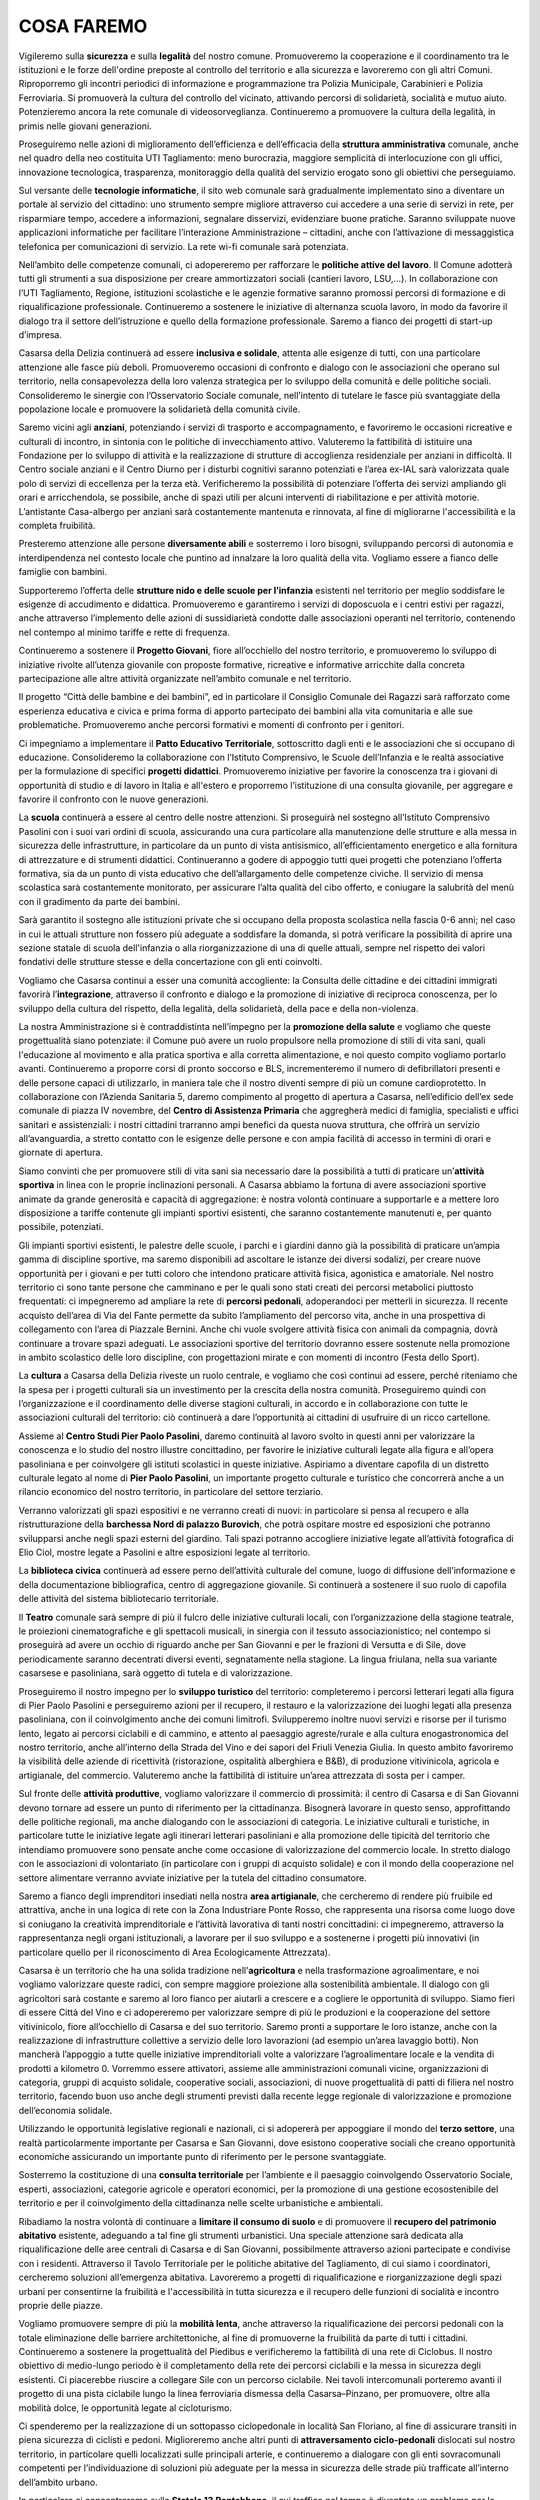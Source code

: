 
.. _h7403a14c52716e247412b25683b6b:

COSA FAREMO
###########

Vigileremo sulla \ |STYLE0|\  e sulla \ |STYLE1|\  del nostro comune. Promuoveremo la cooperazione e il coordinamento tra le istituzioni e le forze dell'ordine preposte al controllo del territorio e alla sicurezza e lavoreremo con gli altri Comuni. Riproporremo gli incontri periodici di informazione e programmazione tra Polizia Municipale, Carabinieri e Polizia Ferroviaria. Si promuoverà la cultura del controllo del vicinato, attivando percorsi di solidarietà, socialità e mutuo aiuto. Potenzieremo ancora la rete comunale di videosorveglianza. Continueremo a promuovere la cultura della legalità, in primis nelle giovani generazioni.

Proseguiremo nelle azioni di miglioramento dell’efficienza e dell’efficacia della \ |STYLE2|\  comunale, anche nel quadro della neo costituita UTI Tagliamento: meno burocrazia, maggiore semplicità di interlocuzione con gli uffici, innovazione tecnologica, trasparenza, monitoraggio della qualità del servizio erogato sono gli obiettivi che perseguiamo.

Sul versante delle \ |STYLE3|\ , il sito web comunale sarà gradualmente implementato sino a diventare un portale al servizio del cittadino: uno strumento sempre migliore attraverso cui accedere a una serie di servizi in rete, per risparmiare tempo, accedere a informazioni, segnalare disservizi, evidenziare buone pratiche. Saranno sviluppate nuove applicazioni informatiche per facilitare l’interazione Amministrazione – cittadini, anche con l’attivazione di messaggistica telefonica per comunicazioni di servizio. La rete wi-fi comunale sarà potenziata.

Nell’ambito delle competenze comunali, ci adopereremo per rafforzare le \ |STYLE4|\ . Il Comune adotterà tutti gli strumenti a sua disposizione per creare ammortizzatori sociali (cantieri lavoro, LSU,…). In collaborazione con l’UTI Tagliamento, Regione, istituzioni scolastiche e le agenzie formative saranno promossi percorsi di formazione e di riqualificazione professionale. Continueremo a sostenere le iniziative di alternanza scuola lavoro, in modo da favorire il dialogo tra il settore dell’istruzione e quello della formazione professionale. Saremo a fianco dei progetti di start-up d’impresa.

Casarsa della Delizia continuerà ad essere \ |STYLE5|\ , attenta alle esigenze di tutti, con una particolare attenzione alle fasce più deboli. Promuoveremo occasioni di confronto e dialogo con le associazioni che operano sul territorio, nella consapevolezza della loro valenza strategica per lo sviluppo della comunità e delle politiche sociali. Consolideremo le sinergie con l’Osservatorio Sociale comunale, nell’intento di tutelare le fasce più svantaggiate della popolazione locale e promuovere la solidarietà della comunità civile. 

Saremo vicini agli \ |STYLE6|\ , potenziando i servizi di trasporto e accompagnamento, e favoriremo le occasioni ricreative e culturali di incontro, in sintonia con le politiche di invecchiamento attivo. Valuteremo la fattibilità di istituire una Fondazione per lo sviluppo di attività e la realizzazione di strutture di accoglienza residenziale per anziani in difficoltà. Il Centro sociale anziani e il Centro Diurno per i disturbi cognitivi saranno potenziati e l’area ex-IAL sarà valorizzata quale polo di servizi di eccellenza per la terza età. Verificheremo la possibilità di potenziare l’offerta dei servizi ampliando gli orari e arricchendola, se possibile, anche di spazi utili per alcuni interventi di riabilitazione e per attività motorie. L’antistante Casa-albergo per anziani sarà costantemente mantenuta e rinnovata, al fine di migliorarne l'accessibilità e la completa fruibilità.

Presteremo attenzione alle persone \ |STYLE7|\  e sosterremo i loro bisogni, sviluppando percorsi di autonomia e interdipendenza nel contesto locale che puntino ad innalzare la loro qualità della vita. Vogliamo essere a fianco delle famiglie con bambini. 

Supporteremo l’offerta delle \ |STYLE8|\  esistenti nel territorio per meglio soddisfare le esigenze di accudimento e didattica. Promuoveremo e garantiremo i servizi di doposcuola e i centri estivi per ragazzi, anche attraverso l’implemento delle azioni di sussidiarietà condotte dalle associazioni operanti nel territorio, contenendo nel contempo al minimo tariffe e rette di frequenza. 

Continueremo a sostenere il \ |STYLE9|\ , fiore all’occhiello del nostro territorio, e promuoveremo lo sviluppo di iniziative rivolte all’utenza giovanile con proposte formative, ricreative e informative arricchite dalla concreta partecipazione alle altre attività organizzate nell’ambito comunale e nel territorio. 

Il progetto “Città delle bambine e dei bambini”, ed in particolare il Consiglio Comunale dei Ragazzi sarà rafforzato come esperienza educativa e civica e prima forma di apporto partecipato dei bambini alla vita comunitaria e alle sue problematiche. Promuoveremo anche percorsi formativi e momenti di confronto per i genitori. 

Ci impegniamo a implementare il \ |STYLE10|\ , sottoscritto dagli enti e le associazioni che si occupano di educazione. Consolideremo la collaborazione con l’Istituto Comprensivo, le Scuole dell’Infanzia e le realtà associative per la formulazione di specifici \ |STYLE11|\ . Promuoveremo iniziative per favorire la conoscenza tra i giovani di opportunità di studio e di lavoro in Italia e all'estero e proporremo l’istituzione di una consulta giovanile, per aggregare e favorire il confronto con le nuove generazioni.

La \ |STYLE12|\  continuerà a essere al centro delle nostre attenzioni. Si proseguirà nel sostegno all’Istituto Comprensivo Pasolini con i suoi vari ordini di scuola, assicurando una cura particolare alla manutenzione delle strutture e alla messa in sicurezza delle infrastrutture, in particolare da un punto di vista antisismico, all’efficientamento energetico e alla fornitura di attrezzature e di strumenti didattici. Continueranno a godere di appoggio tutti quei progetti che potenziano l’offerta formativa, sia da un punto di vista educativo che dell’allargamento delle competenze civiche. Il servizio di mensa scolastica sarà costantemente monitorato, per assicurare l’alta qualità del cibo offerto, e coniugare la salubrità del menù con il gradimento da parte dei bambini.

Sarà garantito il sostegno alle istituzioni private che si occupano della proposta scolastica nella fascia 0-6 anni; nel caso in cui le attuali strutture non fossero più adeguate a soddisfare la domanda, si potrà verificare la possibilità di aprire una sezione statale di scuola dell'infanzia o alla riorganizzazione di una di quelle attuali, sempre nel rispetto dei valori fondativi delle strutture stesse e della concertazione con gli enti coinvolti.

Vogliamo che Casarsa continui a esser una comunità accogliente: la Consulta delle cittadine e dei cittadini immigrati favorirà l’\ |STYLE13|\ , attraverso il confronto e dialogo e la promozione di iniziative di reciproca conoscenza, per lo sviluppo della cultura del rispetto, della legalità, della solidarietà, della pace e della non-violenza.

La nostra Amministrazione si è contraddistinta nell’impegno per la \ |STYLE14|\  e vogliamo che queste progettualità siano potenziate: il Comune può avere un ruolo propulsore nella promozione di stili di vita sani, quali l'educazione al movimento e alla pratica sportiva e alla corretta alimentazione, e noi questo compito vogliamo portarlo avanti. Continueremo a proporre corsi di pronto soccorso e BLS, incrementeremo il numero di defibrillatori presenti e delle persone capaci di utilizzarlo, in maniera tale che il nostro diventi sempre di più un comune cardioprotetto. In collaborazione con l’Azienda Sanitaria 5, daremo compimento al progetto di apertura a Casarsa, nell’edificio dell’ex sede comunale di piazza IV novembre, del \ |STYLE15|\  che aggregherà medici di famiglia, specialisti e uffici sanitari e assistenziali: i nostri cittadini trarranno ampi benefici da questa nuova struttura, che offrirà un servizio all’avanguardia, a stretto contatto con le esigenze delle persone e con ampia facilità di accesso in termini di orari e giornate di apertura.

Siamo convinti che per promuovere stili di vita sani sia necessario dare la possibilità a tutti di praticare un’\ |STYLE16|\  in linea con le proprie inclinazioni personali. A Casarsa abbiamo la fortuna di avere associazioni sportive animate da grande generosità e capacità di aggregazione: è nostra volontà continuare a supportarle e a mettere loro disposizione a tariffe contenute gli impianti sportivi esistenti, che saranno costantemente manutenuti e, per quanto possibile, potenziati.

Gli impianti sportivi esistenti, le palestre delle scuole, i parchi e i giardini danno già la possibilità di praticare un’ampia gamma di discipline sportive, ma saremo disponibili ad ascoltare le istanze dei diversi sodalizi, per creare nuove opportunità per i giovani e per tutti coloro che intendono praticare attività fisica, agonistica e amatoriale. Nel nostro territorio ci sono tante persone che camminano e per le quali sono stati creati dei percorsi metabolici piuttosto frequentati: ci impegneremo ad ampliare la rete di \ |STYLE17|\ , adoperandoci per metterli in sicurezza. Il recente acquisto dell’area di Via del Fante permette da subito l’ampliamento del percorso vita, anche in una prospettiva di collegamento con l’area di Piazzale Bernini. Anche chi vuole svolgere attività fisica con animali da compagnia, dovrà continuare a trovare spazi adeguati. Le associazioni sportive del territorio dovranno essere sostenute nella promozione in ambito scolastico delle loro discipline, con progettazioni mirate e con momenti di incontro (Festa dello Sport).

La \ |STYLE18|\  a Casarsa della Delizia riveste un ruolo centrale, e vogliamo che così continui ad essere, perché riteniamo che la spesa per i progetti culturali sia un investimento per la crescita della nostra comunità. Proseguiremo quindi con l’organizzazione e il coordinamento delle diverse stagioni culturali, in accordo e in collaborazione con tutte le associazioni culturali del territorio: ciò continuerà a dare l’opportunità ai cittadini di usufruire di un ricco cartellone.

Assieme al \ |STYLE19|\ , daremo continuità al lavoro svolto in questi anni per valorizzare la conoscenza e lo studio del nostro illustre concittadino, per favorire le iniziative culturali legate alla figura e all’opera pasoliniana e per coinvolgere gli istituti scolastici in queste iniziative. Aspiriamo a diventare capofila di un distretto culturale legato al nome di \ |STYLE20|\ , un importante progetto culturale e turistico che concorrerà anche a un rilancio economico del nostro territorio, in particolare del settore terziario.

Verranno valorizzati gli spazi espositivi e ne verranno creati di nuovi: in particolare si pensa al recupero e alla ristrutturazione della \ |STYLE21|\ , che potrà ospitare mostre ed esposizioni che potranno svilupparsi anche negli spazi esterni del giardino. Tali spazi potranno accogliere iniziative legate all’attività fotografica di Elio Ciol, mostre legate a Pasolini e altre esposizioni legate al territorio.

La \ |STYLE22|\  continuerà ad essere perno dell’attività culturale del comune, luogo di diffusione dell’informazione e della documentazione bibliografica, centro di aggregazione giovanile. Si continuerà a sostenere il suo ruolo di capofila delle attività del sistema bibliotecario territoriale.

Il \ |STYLE23|\  comunale sarà sempre di più il fulcro delle iniziative culturali locali, con l’organizzazione della stagione teatrale, le proiezioni cinematografiche e gli spettacoli musicali, in sinergia con il tessuto associazionistico; nel contempo si proseguirà ad avere un occhio di riguardo anche per San Giovanni e per le frazioni di Versutta e di Sile, dove periodicamente saranno decentrati diversi eventi, segnatamente nella stagione. La lingua friulana, nella sua variante casarsese e pasoliniana, sarà oggetto di tutela e di valorizzazione. 

Proseguiremo il nostro impegno per lo \ |STYLE24|\  del territorio: completeremo i percorsi letterari legati alla figura di Pier Paolo Pasolini e perseguiremo azioni per il recupero, il restauro e la valorizzazione dei luoghi legati alla presenza pasoliniana, con il coinvolgimento anche dei comuni limitrofi. Svilupperemo inoltre nuovi servizi e risorse per il turismo lento, legato ai percorsi ciclabili e di cammino, e attento al paesaggio agreste/rurale e alla cultura enogastronomica del nostro territorio, anche all’interno della Strada del Vino e dei sapori del Friuli Venezia Giulia. In questo ambito favoriremo la visibilità delle aziende di ricettività (ristorazione, ospitalità alberghiera e B&B), di produzione vitivinicola, agricola e artigianale, del commercio. Valuteremo anche la fattibilità di istituire un’area attrezzata di sosta per i camper. 

Sul fronte delle \ |STYLE25|\ , vogliamo valorizzare il commercio di prossimità: il centro di Casarsa e di San Giovanni devono tornare ad essere un punto di riferimento per la cittadinanza. Bisognerà lavorare in questo senso, approfittando delle politiche regionali, ma anche dialogando con le associazioni di categoria. Le iniziative culturali e turistiche, in particolare tutte le iniziative legate agli itinerari letterari pasoliniani e alla promozione delle tipicità del territorio che intendiamo promuovere sono pensate anche come occasione di valorizzazione del commercio locale. In stretto dialogo con le associazioni di volontariato (in particolare con i gruppi di acquisto solidale) e con il mondo della cooperazione nel settore alimentare verranno avviate iniziative per la tutela del cittadino consumatore.

Saremo a fianco degli imprenditori insediati nella nostra \ |STYLE26|\ , che cercheremo di rendere più fruibile ed attrattiva, anche in una logica di rete con la Zona Industriare Ponte Rosso, che rappresenta una risorsa come luogo dove si coniugano la creatività imprenditoriale e l’attività lavorativa di tanti nostri concittadini: ci impegneremo, attraverso la rappresentanza negli organi istituzionali, a lavorare per il suo sviluppo e a sostenerne i progetti più innovativi (in particolare quello per il riconoscimento di Area Ecologicamente Attrezzata).

Casarsa è un territorio che ha una solida tradizione nell’\ |STYLE27|\  e nella trasformazione agroalimentare, e noi vogliamo valorizzare queste radici, con sempre maggiore proiezione alla sostenibilità ambientale. Il dialogo con gli agricoltori sarà costante e saremo al loro fianco per aiutarli a crescere e a cogliere le opportunità di sviluppo. Siamo fieri di essere Città del Vino e ci adopereremo per valorizzare sempre di più le produzioni e la cooperazione del settore vitivinicolo, fiore all’occhiello di Casarsa e del suo territorio. Saremo pronti a supportare le loro istanze, anche con la realizzazione di infrastrutture collettive a servizio delle loro lavorazioni (ad esempio un’area lavaggio botti). Non mancherà l’appoggio a tutte quelle iniziative imprenditoriali volte a valorizzare l’agroalimentare locale e la vendita di prodotti a kilometro 0. Vorremmo essere attivatori, assieme alle amministrazioni comunali vicine, organizzazioni di categoria, gruppi di acquisto solidale, cooperative sociali, associazioni, di nuove progettualità di patti di filiera nel nostro territorio, facendo buon uso anche degli strumenti previsti dalla recente legge regionale di valorizzazione e promozione dell’economia solidale.

Utilizzando le opportunità legislative regionali e nazionali, ci si adopererà per appoggiare il mondo del \ |STYLE28|\ , una realtà particolarmente importante per Casarsa e San Giovanni, dove esistono cooperative sociali che creano opportunità economiche assicurando un importante punto di riferimento per le persone svantaggiate.

Sosterremo la costituzione di una \ |STYLE29|\  per l’ambiente e il paesaggio coinvolgendo Osservatorio Sociale, esperti, associazioni, categorie agricole e operatori economici, per la promozione di una gestione ecosostenibile del territorio e per il coinvolgimento della cittadinanza nelle scelte urbanistiche e ambientali.

Ribadiamo la nostra volontà di continuare a \ |STYLE30|\  e di promuovere il \ |STYLE31|\  esistente, adeguando a tal fine gli strumenti urbanistici. Una speciale attenzione sarà dedicata alla riqualificazione delle aree centrali di Casarsa e di San Giovanni, possibilmente attraverso azioni partecipate e condivise con i residenti. Attraverso il Tavolo Territoriale per le politiche abitative del Tagliamento, di cui siamo i coordinatori, cercheremo soluzioni all’emergenza abitativa. Lavoreremo a progetti di riqualificazione e riorganizzazione degli spazi urbani per consentirne la fruibilità e l'accessibilità in tutta sicurezza e il recupero delle funzioni di socialità e incontro proprie delle piazze.

Vogliamo promuovere sempre di più la \ |STYLE32|\ , anche attraverso la riqualificazione dei percorsi pedonali con la totale eliminazione delle barriere architettoniche, al fine di promuoverne la fruibilità da parte di tutti i cittadini. Continueremo a sostenere la progettualità del Piedibus e verificheremo la fattibilità di una rete di Ciclobus. Il nostro obiettivo di medio-lungo periodo è il completamento della rete dei percorsi ciclabili e la messa in sicurezza degli esistenti. Ci piacerebbe riuscire a collegare Sile con un percorso ciclabile. Nei tavoli intercomunali porteremo avanti il progetto di una pista ciclabile lungo la linea ferroviaria dismessa della Casarsa–Pinzano, per promuovere, oltre alla mobilità dolce, le opportunità legate al cicloturismo.

Ci spenderemo per la realizzazione di un sottopasso ciclopedonale in località San Floriano, al fine di assicurare transiti in piena sicurezza di ciclisti e pedoni. Miglioreremo anche altri punti di \ |STYLE33|\  dislocati sul nostro territorio, in particolare quelli localizzati sulle principali arterie, e continueremo a dialogare con gli enti sovracomunali competenti per l’individuazione di soluzioni più adeguate per la messa in sicurezza delle strade più trafficate all’interno dell’ambito urbano. 

In particolare ci concentreremo sulla \ |STYLE34|\ , il cui traffico nel tempo è diventato un problema per la salute, oltre che per la sicurezza, e sulla Provinciale 1 Val d’Arzino: d’intesa con la Regione Friuli Venezia Giulia e con i Comuni vicini cercheremo delle soluzioni per mitigare il traffico, in modo da ridurre i passaggi veicolari, soprattutto del traffico pesante. Al tempo stesso sosterremo la progettazione e la realizzazione di un sottopasso ciclopedonale sulla Pontebbana. Sperimenteremo nuove tecnologie per limitare inquinamento ed emissioni nocive (lavaggi, siepi, pannelli,…).

La \ |STYLE35|\  comunale sarà mantenuta costantemente efficiente con piani di asfaltature e, là dove possibile, con la realizzazione di nuovi marciapiedi, dossi e rotonde: ci sono già dei progetti pronti per la realizzazione. Anche le strade interpoderali saranno oggetto di continua attenzione, con interventi di sistemazione a sostegno della viabilità agricola ma anche del turismo rurale e della mobilità lenta.

Sosterremo le iniziative di potenziamento ed efficientamento della tratta ferroviaria Udine-Venezia e della linea Casarsa-Portogruaro, ai fini di incentivare e migliorare il trasporto e limitare il traffico su gomma. Si sosterranno tutti i progetti che favoriscono l’utilizzo dei mezzi pubblici da parte dei lavoratori e degli studenti pendolari, che meritano servizi sempre migliori. Vorremmo che la Stazione di Casarsa riacquisisse la sua centralità e proporremo anche delle ipotesi di riqualificazione di piazza IV Novembre e dell’area ferroviaria.

Il nostro territorio sarà oggetto di continui interventi, con la \ |STYLE36|\ , l’adeguamento funzionale, la messa in sicurezza e la valorizzazione delle aree verdi, delle aree verdi attrezzate, dei corsi d’acqua. Perseguiremo nella ricerca delle risorse finanziarie necessarie alla realizzazione del \ |STYLE37|\  di Via Biasutti. 

Procederemo nelle attività di cura e valorizzazione di rogge, sorgive ed ambiti naturalistici, intesi come patrimonio ambientale ma anche storico e culturale. Porteremo a completamento i progetti di \ |STYLE38|\  e naturalistica dei siti, anche ai fini di ripopolamento faunistico, con percorsi didattici e turistici o come area di svago e pic-nic, coinvolgendo le varie associazione disponibili alla loro gestione e sperimentando pratiche di sussidiarietà nella manutenzione del patrimonio ambientale. Grazie all’intervento della Protezione Civile, proseguirà l’opera di messa in sicurezza del territorio.

Daremo seguito alle progettazioni e alle sperimentazioni realizzate di \ |STYLE39|\  e orti sociali con modalità partecipative: riteniamo siano iniziative utili a favorire la socialità, il recupero di vecchi saperi e culture contadine, le attività di educazione ambientale, l’integrazione tra le popolazioni e le diverse generazioni e che, non ultimo, possano costituire un elemento di integrazione al reddito familiare mediante l’autoproduzione.

Daremo attuazione al \ |STYLE40|\ , perché crediamo che anche il nostro territorio possa e debba dare il proprio contributo alla riduzione delle emissioni in atmosfera. Promuoveremo iniziative finalizzate ad incentivare la diffusione dell’impiego delle energie alternative ad uso domestico ma anche artigianale e industriale, anche con l’istituzione di uno Sportello Energia. Con l’affidamento in project financing della gestione della rete di pubblica illuminazione riusciremo ad ottenere un notevole efficientamento delle infrastrutture e minori consumi; interverremo anche negli altri edifici comunali con interventi di efficientamento energetico e là dove possibile investiremo in impianti solari, fotovoltaici e/o geotermici.

Ci impegneremo a migliorare le nostre performance, già elevate, e a ridurre ancora la produzione pro capite dei \ |STYLE41|\ , tendendo all'obiettivo di “Rifiuti Zero”, con tutti gli strumenti a disposizione: sviluppo di nuove tecniche e metodologie, sperimentazioni, ricerca e innovazione; spingeremo inoltre alla raccolta differenziata di qualità, al riciclo e al riuso. Continueremo le azioni di contrasto all’abbandono di rifiuti, con controlli periodici e la posa di fototrappole. Proseguiranno le azioni di sensibilizzazione al corretto conferimento dei rifiuti con incontri periodici, progetti educativi e con la collaborazione con le associazioni all’organizzazione della giornata ecologica. La realizzazione del centro di riuso contribuirà alla diminuzione dei rifiuti conferiti in discarica e al tempo stesso sarà un’occasione per creare nuova imprenditorialità e, nell’ottica dell’economia circolare, dare nuova vita ai beni dismessi. Parallelamente, termineremo i lavori di sistemazione e ottimizzazione dell’ecopiazzola. 

L’\ |STYLE42|\  è un bene pubblico che va salvaguardato e valorizzato. Ci impegniamo a salvaguardare i pozzi artesiani; al tempo stesso vogliamo preservare la qualità e la quantità delle falde idriche, che caratterizzano il nostro territorio di risorgiva. Sosterremo pertanto iniziative volte al risparmio delle risorse idriche e alla tutela della qualità dell’acqua. Non prevediamo la costruzione di un acquedotto. 

Continuerà l’impegno per l’ottimizzazione delle aree e degli edifici di proprietà comunale, con la verifica della consistenza immobiliare, della qualità, dell'utilizzo e dei costi di gestione e la realizzazione di piani di manutenzione programmata e di valorizzazione. Il progetto di completamento della Barchessa Nord di Palazzo Burovich de Zmaievich è pronto, così come è ultimato il piano per il rifacimento del giardino e valorizzazione dell’ingresso da via Segluzza: a presto la loro realizzazione. 

Continueremo infine a tenere alta l’attenzione e ad incalzare le autorità competenti per il riuso delle \ |STYLE43|\  all’incuria del tempo. Inizieremo a ripensare lo sviluppo del territorio anche in un'ottica della loro dismissione, anche solo parziale.


.. bottom of content


.. |STYLE0| replace:: **sicurezza**

.. |STYLE1| replace:: **legalità**

.. |STYLE2| replace:: **struttura amministrativa**

.. |STYLE3| replace:: **tecnologie informatiche**

.. |STYLE4| replace:: **politiche attive del lavoro**

.. |STYLE5| replace:: **inclusiva e solidale**

.. |STYLE6| replace:: **anziani**

.. |STYLE7| replace:: **diversamente abili**

.. |STYLE8| replace:: **strutture nido e delle scuole per l’infanzia**

.. |STYLE9| replace:: **Progetto Giovani**

.. |STYLE10| replace:: **Patto Educativo Territoriale**

.. |STYLE11| replace:: **progetti didattici**

.. |STYLE12| replace:: **scuola**

.. |STYLE13| replace:: **integrazione**

.. |STYLE14| replace:: **promozione della salute**

.. |STYLE15| replace:: **Centro di Assistenza Primaria**

.. |STYLE16| replace:: **attività sportiva**

.. |STYLE17| replace:: **percorsi pedonali**

.. |STYLE18| replace:: **cultura**

.. |STYLE19| replace:: **Centro Studi Pier Paolo Pasolini**

.. |STYLE20| replace:: **Pier Paolo Pasolini**

.. |STYLE21| replace:: **barchessa Nord di palazzo Burovich**

.. |STYLE22| replace:: **biblioteca civica**

.. |STYLE23| replace:: **Teatro**

.. |STYLE24| replace:: **sviluppo turistico**

.. |STYLE25| replace:: **attività produttive**

.. |STYLE26| replace:: **area artigianale**

.. |STYLE27| replace:: **agricoltura**

.. |STYLE28| replace:: **terzo settore**

.. |STYLE29| replace:: **consulta territoriale**

.. |STYLE30| replace:: **limitare il consumo di suolo**

.. |STYLE31| replace:: **recupero del patrimonio abitativo**

.. |STYLE32| replace:: **mobilità lenta**

.. |STYLE33| replace:: **attraversamento ciclo-pedonali**

.. |STYLE34| replace:: **Statale 13 Pontebbana**

.. |STYLE35| replace:: **rete viaria**

.. |STYLE36| replace:: **manutenzione**

.. |STYLE37| replace:: **parco urbano**

.. |STYLE38| replace:: **valorizzazione ambientale**

.. |STYLE39| replace:: **orti urbani**

.. |STYLE40| replace:: **Piano di Azione per l’Energia Sostenibile**

.. |STYLE41| replace:: **rifiuti**

.. |STYLE42| replace:: **acqua**

.. |STYLE43| replace:: **aree militari abbandonate**
